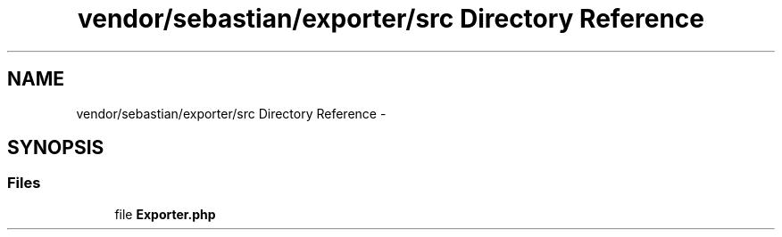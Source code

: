 .TH "vendor/sebastian/exporter/src Directory Reference" 3 "Tue Apr 14 2015" "Version 1.0" "VirtualSCADA" \" -*- nroff -*-
.ad l
.nh
.SH NAME
vendor/sebastian/exporter/src Directory Reference \- 
.SH SYNOPSIS
.br
.PP
.SS "Files"

.in +1c
.ti -1c
.RI "file \fBExporter\&.php\fP"
.br
.in -1c
